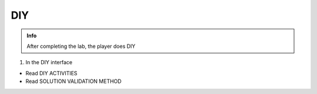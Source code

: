DIY
========

.. admonition:: Info

  After completing the lab, the player does DIY

1. In the DIY interface

- Read DIY ACTIVITIES
- Read SOLUTION VALIDATION METHOD


.. image:: pictures/0001-diy7.png
   :align: center
   :width: 7000px





